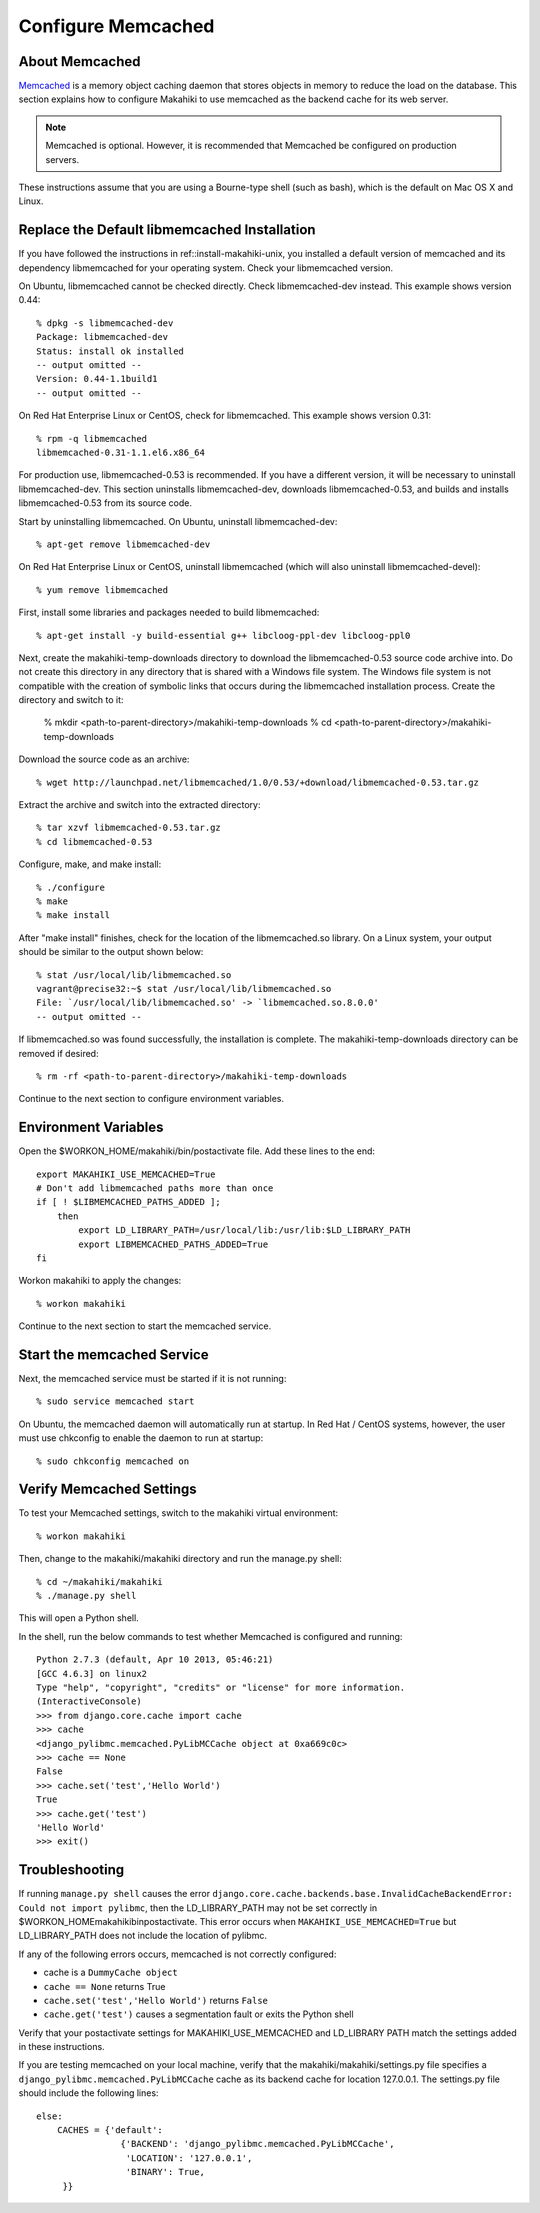 .. _section-configuration-system-administration-memcached:


Configure Memcached
========================

About Memcached
---------------

`Memcached <http://memcached.org>`_ is a memory object caching daemon that stores objects in memory to 
reduce the load on the database. This section explains how to configure Makahiki to use memcached as 
the backend cache for its web server.

.. note:: Memcached is optional. However, it is recommended that Memcached be configured on production servers.

These instructions assume that you are using a Bourne-type shell (such as 
bash), which is the default on Mac OS X and Linux.

Replace the Default libmemcached Installation
---------------------------------------------

If you have followed the instructions in ref::install-makahiki-unix, you installed a default 
version of memcached and its dependency libmemcached for your operating system. Check your 
libmemcached version.

On Ubuntu, libmemcached cannot be checked directly. Check libmemcached-dev instead. This example shows version 0.44::

  % dpkg -s libmemcached-dev
  Package: libmemcached-dev
  Status: install ok installed
  -- output omitted --
  Version: 0.44-1.1build1
  -- output omitted --

On Red Hat Enterprise Linux or CentOS, check for libmemcached. This example shows version 0.31::

  % rpm -q libmemcached
  libmemcached-0.31-1.1.el6.x86_64

For production use, libmemcached-0.53 is recommended. If you have a different version, it will 
be necessary to uninstall libmemcached-dev. This section uninstalls libmemcached-dev, downloads 
libmemcached-0.53, and builds and installs libmemcached-0.53 from its source code.

Start by uninstalling libmemcached. On Ubuntu, uninstall libmemcached-dev::

  % apt-get remove libmemcached-dev

On Red Hat Enterprise Linux or CentOS, uninstall libmemcached (which will also 
uninstall libmemcached-devel)::

  % yum remove libmemcached

First, install some libraries and packages needed to build libmemcached::

  % apt-get install -y build-essential g++ libcloog-ppl-dev libcloog-ppl0
  
Next, create the makahiki-temp-downloads directory to download the libmemcached-0.53 source code 
archive into. Do not create this directory in any directory that is shared with a Windows 
file system. The Windows file system is not compatible with the creation of symbolic links 
that occurs during the libmemcached installation process. Create the directory and switch 
to it:

  % mkdir <path-to-parent-directory>/makahiki-temp-downloads
  % cd <path-to-parent-directory>/makahiki-temp-downloads
 
Download the source code as an archive::
 
  % wget http://launchpad.net/libmemcached/1.0/0.53/+download/libmemcached-0.53.tar.gz

Extract the archive and switch into the extracted directory::

  % tar xzvf libmemcached-0.53.tar.gz
  % cd libmemcached-0.53

Configure, make, and make install:: 

  % ./configure
  % make
  % make install
  
After "make install" finishes, check for the location of the libmemcached.so library. 
On a Linux system, your output should be similar to the output shown below::

  % stat /usr/local/lib/libmemcached.so
  vagrant@precise32:~$ stat /usr/local/lib/libmemcached.so
  File: `/usr/local/lib/libmemcached.so' -> `libmemcached.so.8.0.0'
  -- output omitted --

If libmemcached.so was found successfully, the installation is complete. 
The makahiki-temp-downloads directory can be removed if desired::

  % rm -rf <path-to-parent-directory>/makahiki-temp-downloads

Continue to the next section to configure environment variables.

Environment Variables
---------------------

Open the $WORKON_HOME/makahiki/bin/postactivate file. Add these lines to the end::

  export MAKAHIKI_USE_MEMCACHED=True
  # Don't add libmemcached paths more than once
  if [ ! $LIBMEMCACHED_PATHS_ADDED ];
      then
          export LD_LIBRARY_PATH=/usr/local/lib:/usr/lib:$LD_LIBRARY_PATH
          export LIBMEMCACHED_PATHS_ADDED=True
  fi

Workon makahiki to apply the changes::

  % workon makahiki

Continue to the next section to start the memcached service.

Start the memcached Service
---------------------------

Next, the memcached service must be started if it is not running::

  % sudo service memcached start
  
On Ubuntu, the memcached daemon will automatically run at startup. 
In Red Hat / CentOS systems, however, the user must use chkconfig to enable the daemon to run at startup::

  % sudo chkconfig memcached on

Verify Memcached Settings
-------------------------
To test your Memcached settings, switch to the makahiki virtual environment::

  % workon makahiki
  
Then, change to the makahiki/makahiki directory and run the manage.py shell::

  % cd ~/makahiki/makahiki
  % ./manage.py shell

This will open a Python shell. 

In the shell, run the below commands to test whether Memcached is configured and running::

  Python 2.7.3 (default, Apr 10 2013, 05:46:21) 
  [GCC 4.6.3] on linux2
  Type "help", "copyright", "credits" or "license" for more information.
  (InteractiveConsole)
  >>> from django.core.cache import cache
  >>> cache
  <django_pylibmc.memcached.PyLibMCCache object at 0xa669c0c>
  >>> cache == None
  False
  >>> cache.set('test','Hello World')
  True
  >>> cache.get('test')
  'Hello World'
  >>> exit()

Troubleshooting
---------------

If running ``manage.py shell`` causes the error ``django.core.cache.backends.base.InvalidCacheBackendError: Could not import pylibmc``, 
then the LD_LIBRARY_PATH may not be set correctly in $WORKON_HOME\makahiki\bin\postactivate. This error occurs when ``MAKAHIKI_USE_MEMCACHED=True`` but 
LD_LIBRARY_PATH does not include the location of pylibmc.

If any of the following errors occurs, memcached is not correctly configured:

* cache is a ``DummyCache object``
* ``cache == None`` returns True
* ``cache.set('test','Hello World')`` returns ``False``
* ``cache.get('test')`` causes a segmentation fault or exits the Python shell

Verify that your postactivate settings for MAKAHIKI_USE_MEMCACHED and LD_LIBRARY PATH match 
the settings added in these instructions.

If you are testing memcached on your local machine, verify that the makahiki/makahiki/settings.py file
specifies a ``django_pylibmc.memcached.PyLibMCCache`` cache as its backend cache for location 127.0.0.1.
The settings.py file should include the following lines::

    else:
        CACHES = {'default':
                    {'BACKEND': 'django_pylibmc.memcached.PyLibMCCache',
                     'LOCATION': '127.0.0.1',
                     'BINARY': True,
         }}










